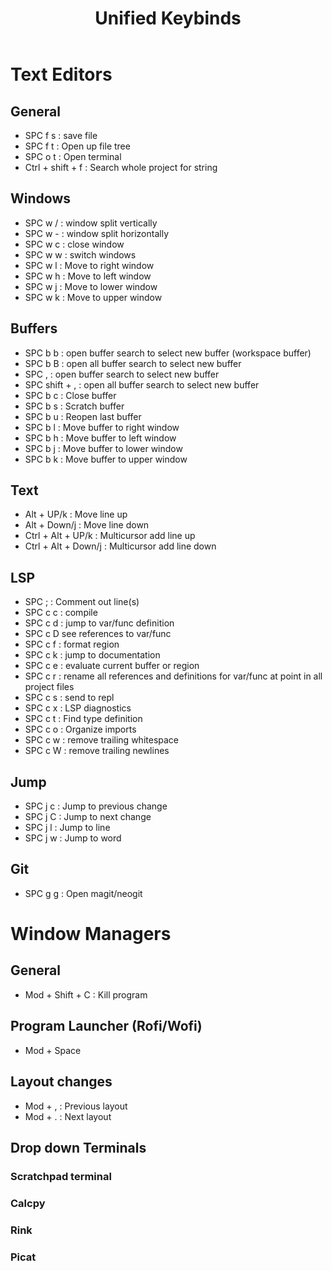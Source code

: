 #+TITLE: Unified Keybinds
#+DESCRIPTION: File that describes keybinds that should be similar across programs (mainly just text editors and window managers), goal should be ergonomically comfortable across my ortho split and standard keyboard and easy to remember.


* Text Editors
** General
- SPC f s : save file
- SPC f t : Open up file tree
- SPC o t : Open terminal
- Ctrl + shift + f : Search whole project for string
** Windows
- SPC w / : window split vertically
- SPC w - : window split horizontally
- SPC w c : close window
- SPC w w : switch windows
- SPC w l : Move to right window
- SPC w h : Move to left window
- SPC w j : Move to lower window
- SPC w k : Move to upper window
** Buffers
- SPC b b : open buffer search to select new buffer (workspace buffer)
- SPC b B : open all buffer search to select new buffer
- SPC , : open buffer search to select new buffer
- SPC shift + , : open all buffer search to select new buffer
- SPC b c : Close buffer
- SPC b s : Scratch buffer
- SPC b u : Reopen last buffer
- SPC b l : Move buffer to right window
- SPC b h : Move buffer to left window
- SPC b j : Move buffer to lower window
- SPC b k : Move buffer to upper window
** Text
- Alt + UP/k : Move line up
- Alt + Down/j : Move line down
- Ctrl + Alt + UP/k : Multicursor add line up
- Ctrl + Alt + Down/j : Multicursor add line down
** LSP
- SPC ; : Comment out line(s)
- SPC c c : compile
- SPC c d : jump to var/func definition
- SPC c D see references to var/func
- SPC c f : format region
- SPC c k : jump to documentation
- SPC c e : evaluate current buffer or region
- SPC c r : rename all references and definitions for var/func at point in all project files
- SPC c s : send to repl
- SPC c x : LSP diagnostics
- SPC c t : Find type definition
- SPC c o : Organize imports
- SPC c w : remove trailing whitespace
- SPC c W : remove trailing newlines
** Jump
- SPC j c : Jump to previous change
- SPC j C : Jump to next change
- SPC j l : Jump to line
- SPC j w : Jump to word
** Git
- SPC g g : Open magit/neogit


* Window Managers
** General
- Mod + Shift + C : Kill program
** Program Launcher (Rofi/Wofi)
- Mod + Space
** Layout changes
- Mod + , : Previous layout
- Mod + . : Next layout
** Drop down Terminals
*** Scratchpad terminal
*** Calcpy
*** Rink
*** Picat
